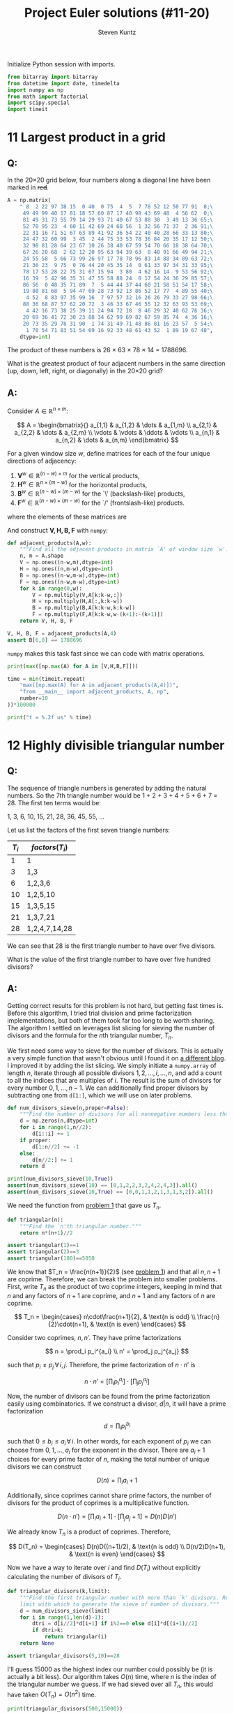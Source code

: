#+TITLE: Project Euler solutions (#11-20)
#+AUTHOR: Steven Kuntz
#+EMAIL: stevenjkuntz@gmail.com
#+OPTIONS: num:nil toc:1
#+PROPERTY: header-args:python :session *python*
#+PROPERTY: header-args :results output :exports both

Initialize Python session with imports.

#+begin_src python :results none
from bitarray import bitarray
from datetime import date, timedelta
import numpy as np
from math import factorial
import scipy.special
import timeit
#+end_src

* 11 Largest product in a grid
** Q:

In the 20×20 grid below, four numbers along a diagonal line have been marked in
+red+.

#+begin_src python
A = np.matrix(
    " 8  2 22 97 38 15  0 40  0 75  4  5  7 78 52 12 50 77 91  8;\
     49 49 99 40 17 81 18 57 60 87 17 40 98 43 69 48  4 56 62  0;\
     81 49 31 73 55 79 14 29 93 71 40 67 53 88 30  3 49 13 36 65;\
     52 70 95 23  4 60 11 42 69 24 68 56  1 32 56 71 37  2 36 91;\
     22 31 16 71 51 67 63 89 41 92 36 54 22 40 40 28 66 33 13 80;\
     24 47 32 60 99  3 45  2 44 75 33 53 78 36 84 20 35 17 12 50;\
     32 98 81 28 64 23 67 10 26 38 40 67 59 54 70 66 18 38 64 70;\
     67 26 20 68  2 62 12 20 95 63 94 39 63  8 40 91 66 49 94 21;\
     24 55 58  5 66 73 99 26 97 17 78 78 96 83 14 88 34 89 63 72;\
     21 36 23  9 75  0 76 44 20 45 35 14  0 61 33 97 34 31 33 95;\
     78 17 53 28 22 75 31 67 15 94  3 80  4 62 16 14  9 53 56 92;\
     16 39  5 42 96 35 31 47 55 58 88 24  0 17 54 24 36 29 85 57;\
     86 56  0 48 35 71 89  7  5 44 44 37 44 60 21 58 51 54 17 58;\
     19 80 81 68  5 94 47 69 28 73 92 13 86 52 17 77  4 89 55 40;\
      4 52  8 83 97 35 99 16  7 97 57 32 16 26 26 79 33 27 98 66;\
     88 36 68 87 57 62 20 72  3 46 33 67 46 55 12 32 63 93 53 69;\
      4 42 16 73 38 25 39 11 24 94 72 18  8 46 29 32 40 62 76 36;\
     20 69 36 41 72 30 23 88 34 62 99 69 82 67 59 85 74  4 36 16;\
     20 73 35 29 78 31 90  1 74 31 49 71 48 86 81 16 23 57  5 54;\
      1 70 54 71 83 51 54 69 16 92 33 48 61 43 52  1 89 19 67 48",
    dtype=int)
#+end_src

#+RESULTS:

The product of these numbers is 26 × 63 × 78 × 14 = 1788696.

What is the greatest product of four adjacent numbers in the same direction (up,
down, left, right, or diagonally) in the 20×20 grid?

** A:

Consider \(A\in\mathbb{R}^{n\times m}\):

\[ A = \begin{bmatrix}{}
       a_{1,1} & a_{1,2} & \dots  & a_{1,m} \\
       a_{2,1} & a_{2,2} & \dots  & a_{2,m} \\
       \vdots  & \vdots  & \ddots & \vdots \\
       a_{n,1} & a_{n,2} & \dots  & a_{n,m}
       \end{bmatrix} \]

For a given window size \(w\), define matrices for each of the four unique
directions of adjacency:

1) \(\mathbf{V}^w \in\mathbb{R}^{(n-w) \times  m   }\) for the vertical products,
2) \(\mathbf{H}^w \in\mathbb{R}^{ n    \times (m-w)}\) for the horizontal products,
3) \(\mathbf{B}^w \in\mathbb{R}^{(n-w) \times (m-w)}\) for the `\' (backslash-like) products,
4) \(\mathbf{F}^w \in\mathbb{R}^{(n-w) \times (m-w)}\) for the `/' (frontslash-like) products.

where the elements of these matrices are

\begin{eqnarray*}
v^w_{i,j} & = & \prod_{k=0}^{w-1} a_{i+k, j    } \\
h^w_{i,j} & = & \prod_{k=0}^{w-1} a_{i,   j+k  } \\
b^w_{i,j} & = & \prod_{k=0}^{w-1} a_{i+k, j+k  } \\
f^w_{i,j} & = & \prod_{k=0}^{w-1} a_{i+k, j+w-k}
\end{eqnarray*}

And construct \(\mathbf{V,H,B,F}\) with =numpy=:

#+begin_src python
def adjacent_products(A,w):
    """Find all the adjacent products in matrix `A' of window size `w'."""
    n, m = A.shape
    V = np.ones((n-w,m),dtype=int)
    H = np.ones((n,m-w),dtype=int)
    B = np.ones((n-w,m-w),dtype=int)
    F = np.ones((n-w,m-w),dtype=int)
    for k in range(0,w):
        V = np.multiply(V,A[k:k-w,:])
        H = np.multiply(H,A[:,k:k-w])
        B = np.multiply(B,A[k:k-w,k:k-w])
        F = np.multiply(F,A[k:k-w,w-(k+1):-(k+1)])
    return V, H, B, F

V, H, B, F = adjacent_products(A,4)
assert B[6,8] == 1788696
#+end_src

#+RESULTS:

=numpy= makes this task fast since we can code with matrix operations.

#+begin_src python
print(max([np.max(A) for A in [V,H,B,F]]))

time = min(timeit.repeat(
    "max([np.max(A) for A in adjacent_products(A,4)])",
    "from __main__ import adjacent_products, A, np",
    number=10
))*100000

print("t = %.2f us" % time)
#+end_src

#+RESULTS:
: 70600674
: t = 101.69 us

* 12 Highly divisible triangular number
** Q:

The sequence of triangle numbers is generated by adding the natural
numbers. So the 7th triangle number would be 1 + 2 + 3 + 4 + 5 + 6 + 7 = 28. The
first ten terms would be:

1, 3, 6, 10, 15, 21, 28, 36, 45, 55, ...

Let us list the factors of the first seven triangle numbers:

| \(T_i\) | \(factors(T_i)\) |
|---------+------------------|
|       1 | 1                |
|       3 | 1,3              |
|       6 | 1,2,3,6          |
|      10 | 1,2,5,10         |
|      15 | 1,3,5,15         |
|      21 | 1,3,7,21         |
|      28 | 1,2,4,7,14,28    |

We can see that 28 is the first triangle number to have over five divisors.

What is the value of the first triangle number to have over five hundred
divisors?

** A:

Getting correct results for this problem is not hard, but getting fast times is.
Before this algorithm, I tried trial division and prime factorization
implementations, but both of them took far too long to be worth sharing. The
algorithm I settled on leverages list slicing for sieving the number of divisors
and the formula for the \(n\)th triangular number, \(T_n\).

We first need some way to sieve for the number of divisors. This is actually a
very simple function that wasn't obvious until I found it on [[https://blog.dreamshire.com/project-euler-12-solution/][a different blog]]. I
improved it by adding the list slicing. We simply initiate a =numpy.array= of
length \(n\), iterate through all possible divisors \(1,2,\ldots,i,\ldots,n\),
and add a count to all the indices that are multiples of \(i\). The result is
the sum of divisors for every number \(0,1,...,n-1\). We can additionally find
proper divisors by subtracting one from =d[1:]=, which we will use on later
problems.

#+begin_src python
def num_divisors_sieve(n,proper=False):
    """Find the number of divisors for all nonnegative numbers less than ``n``."""
    d = np.zeros(n,dtype=int)
    for i in range(1,n//2):
        d[i::i] += 1
    if proper:
        d[1:n//2] += -1
    else:
        d[n//2:] += 1
    return d

print(num_divisors_sieve(10,True))
assert(num_divisors_sieve(10) == [0,1,2,2,3,2,4,2,4,3]).all()
assert(num_divisors_sieve(10,True) == [0,0,1,1,2,1,3,1,3,2]).all()
#+end_src

#+RESULTS:
: [0 0 1 1 2 1 3 1 3 2]

We need the function from [[./project-euler-001.org::* 1 Multiples of 3 and 5][problem 1]] that gave us \(T_n\).

#+begin_src python
def triangular(n):
    """Find the `n'th triangular number."""
    return n*(n+1)//2

assert triangular(1)==1
assert triangular(2)==3
assert triangular(100)==5050
#+end_src

#+RESULTS:

We know that \(T_n = \frac{n(n+1)}{2}\) (see [[./project-euler-001.org::* 1 Multiples of 3 and 5][problem 1]]) and that all \(n,n+1\)
are coprime. Therefore, we can break the problem into smaller problems. First,
write \(T_n\) as the product of two coprime integers, keeping in mind that \(n\)
and any factors of \(n+1\) are coprime, and \(n+1\) and any factors of \(n\) are
coprime.

\[ T_n =
    \begin{cases}
        n\cdot\frac{n+1}{2}, & \text{n is odd} \\
        \frac{n}{2}\cdot(n+1), & \text{n is even}
    \end{cases} \]

Consider two coprimes, \(n,n'\). They have prime factorizations

\[ n = \prod_i p_i^{a_i} \\
   n' = \prod_j p_j^{a_j} \]

such that \(p_i\neq p_j \,\forall\, i,j\). Therefore, the prime factorization
of \(n\cdot n'\) is

\[ n\cdot n' = \left[ \prod_i p_i^{a_i} \right] \cdot
               \left[ \prod_j p_j^{a_j} \right] \]

Now, the number of divisors can be found from the prime factorization easily
using combinatorics. If we construct a divisor, \(d|n\), it will have a prime
factorization

\[ d = \prod_i p_i^{b_i} \]

such that \(0\leq b_i\leq a_i \,\forall\, i\). In other words, for each exponent
of \(p_i\) we can choose from \(0,1,...,a_i\) for the exponent in the divisor.
There are \(a_i+1\) choices for every prime factor of \(n\), making the total
number of unique divisors we can construct

\[ D(n) = \prod_i a_i+1 \]

Additionally, since coprimes cannot share prime factors, the number of divisors
for the product of coprimes is a multiplicative function.

\[ D(n\cdot n') = \left[ \prod_i a_i+1 \right] \cdot
                  \left[ \prod_j a_j+1 \right] = D(n)D(n') \]

We already know \(T_n\) is a product of coprimes. Therefore,

\[ D(T_n) =
    \begin{cases}
        D(n)D((n+1)/2), & \text{n is odd} \\
        D(n/2)D(n+1), & \text{n is even}
    \end{cases} \]

Now we have a way to iterate over \(i\) and find \(D(T_i)\) without explicitly
calculating the number of divisors of \(T_i\).

#+begin_src python
def triangular_divisors(k,limit):
    """Find the first triangular number with more than `k' divisors. Requires a
    limit with which to generate the sieve of number of divisors."""
    d = num_divisors_sieve(limit)
    for i in range(1,len(d)-1):
        dtri = d[i//2]*d[i+1] if i%2==0 else d[i]*d[(i+1)//2]
        if dtri>k:
            return triangular(i)
    return None

assert triangular_divisors(5,10)==28
#+end_src

#+RESULTS:

I'll guess 15000 as the highest index our number could possibly be (it is
actually a bit less). Our algorithm takes \(O(n)\) time, where \(n\) is the
index of the triangular number we guess. If we had sieved over all \(T_n\), this
would have taken \(O(T_n)=O(n^2)\) time.

#+begin_src python
print(triangular_divisors(500,15000))

time = min(timeit.repeat(
    "triangular_divisors(500,15000)",
    "from __main__ import triangular_divisors",
    number=1
))*1000

print("t = %.2f ms" % time)
#+end_src

#+RESULTS:
: 76576500
: t = 15.18 ms

* 13 Large sum
** Q:

Work out the first ten digits of the sum of the following one-hundred
50-digit numbers.

#+begin_src python :results none
numbers = np.array([
  37107287533902102798797998220837590246510135740250,
  46376937677490009712648124896970078050417018260538,
  74324986199524741059474233309513058123726617309629,
  91942213363574161572522430563301811072406154908250,
  23067588207539346171171980310421047513778063246676,
  89261670696623633820136378418383684178734361726757,
  28112879812849979408065481931592621691275889832738,
  44274228917432520321923589422876796487670272189318,
  47451445736001306439091167216856844588711603153276,
  70386486105843025439939619828917593665686757934951,
  62176457141856560629502157223196586755079324193331,
  64906352462741904929101432445813822663347944758178,
  92575867718337217661963751590579239728245598838407,
  58203565325359399008402633568948830189458628227828,
  80181199384826282014278194139940567587151170094390,
  35398664372827112653829987240784473053190104293586,
  86515506006295864861532075273371959191420517255829,
  71693888707715466499115593487603532921714970056938,
  54370070576826684624621495650076471787294438377604,
  53282654108756828443191190634694037855217779295145,
  36123272525000296071075082563815656710885258350721,
  45876576172410976447339110607218265236877223636045,
  17423706905851860660448207621209813287860733969412,
  81142660418086830619328460811191061556940512689692,
  51934325451728388641918047049293215058642563049483,
  62467221648435076201727918039944693004732956340691,
  15732444386908125794514089057706229429197107928209,
  55037687525678773091862540744969844508330393682126,
  18336384825330154686196124348767681297534375946515,
  80386287592878490201521685554828717201219257766954,
  78182833757993103614740356856449095527097864797581,
  16726320100436897842553539920931837441497806860984,
  48403098129077791799088218795327364475675590848030,
  87086987551392711854517078544161852424320693150332,
  59959406895756536782107074926966537676326235447210,
  69793950679652694742597709739166693763042633987085,
  41052684708299085211399427365734116182760315001271,
  65378607361501080857009149939512557028198746004375,
  35829035317434717326932123578154982629742552737307,
  94953759765105305946966067683156574377167401875275,
  88902802571733229619176668713819931811048770190271,
  25267680276078003013678680992525463401061632866526,
  36270218540497705585629946580636237993140746255962,
  24074486908231174977792365466257246923322810917141,
  91430288197103288597806669760892938638285025333403,
  34413065578016127815921815005561868836468420090470,
  23053081172816430487623791969842487255036638784583,
  11487696932154902810424020138335124462181441773470,
  63783299490636259666498587618221225225512486764533,
  67720186971698544312419572409913959008952310058822,
  95548255300263520781532296796249481641953868218774,
  76085327132285723110424803456124867697064507995236,
  37774242535411291684276865538926205024910326572967,
  23701913275725675285653248258265463092207058596522,
  29798860272258331913126375147341994889534765745501,
  18495701454879288984856827726077713721403798879715,
  38298203783031473527721580348144513491373226651381,
  34829543829199918180278916522431027392251122869539,
  40957953066405232632538044100059654939159879593635,
  29746152185502371307642255121183693803580388584903,
  41698116222072977186158236678424689157993532961922,
  62467957194401269043877107275048102390895523597457,
  23189706772547915061505504953922979530901129967519,
  86188088225875314529584099251203829009407770775672,
  11306739708304724483816533873502340845647058077308,
  82959174767140363198008187129011875491310547126581,
  97623331044818386269515456334926366572897563400500,
  42846280183517070527831839425882145521227251250327,
  55121603546981200581762165212827652751691296897789,
  32238195734329339946437501907836945765883352399886,
  75506164965184775180738168837861091527357929701337,
  62177842752192623401942399639168044983993173312731,
  32924185707147349566916674687634660915035914677504,
  99518671430235219628894890102423325116913619626622,
  73267460800591547471830798392868535206946944540724,
  76841822524674417161514036427982273348055556214818,
  97142617910342598647204516893989422179826088076852,
  87783646182799346313767754307809363333018982642090,
  10848802521674670883215120185883543223812876952786,
  71329612474782464538636993009049310363619763878039,
  62184073572399794223406235393808339651327408011116,
  66627891981488087797941876876144230030984490851411,
  60661826293682836764744779239180335110989069790714,
  85786944089552990653640447425576083659976645795096,
  66024396409905389607120198219976047599490197230297,
  64913982680032973156037120041377903785566085089252,
  16730939319872750275468906903707539413042652315011,
  94809377245048795150954100921645863754710598436791,
  78639167021187492431995700641917969777599028300699,
  15368713711936614952811305876380278410754449733078,
  40789923115535562561142322423255033685442488917353,
  44889911501440648020369068063960672322193204149535,
  41503128880339536053299340368006977710650566631954,
  81234880673210146739058568557934581403627822703280,
  82616570773948327592232845941706525094512325230608,
  22918802058777319719839450180888072429661980811197,
  77158542502016545090413245809786882778948721859617,
  72107838435069186155435662884062257473692284509516,
  20849603980134001723930671666823555245252804609722,
  53503534226472524250874054075591789781264330331690
])
#+end_src

** A:

Python has support for large integers, making this problem trivial.

#+begin_src python
S = sum(numbers)
print(str(S)[:10])

print(
  "t = %.2f us" %
  (min(timeit.repeat(
     "str(sum(numbers))[:10]",
     "from __main__ import numbers",
   number=1000
   ))*1000)
)
#+end_src

#+RESULTS:
: 5537376230
: t = 5.03 us

* 14 Longest Collatz sequence
** Q:

The following iterative sequence is defined for the set of positive integers:

n → n/2 (n is even)
n → 3n + 1 (n is odd)

Using the rule above and starting with 13, we generate the following sequence:

13 → 40 → 20 → 10 → 5 → 16 → 8 → 4 → 2 → 1
It can be seen that this sequence (starting at 13 and finishing at 1) contains
10 terms. Although it has not been proved yet (Collatz Problem), it is thought
that all starting numbers finish at 1.

Which starting number, under one million, produces the longest chain?

NOTE: Once the chain starts the terms are allowed to go above one million.

** A:

The [[https://en.wikipedia.org/wiki/Collatz_conjecture][Collatz sequence]] is another one of those strange unsolved problems in
mathematics. If you check out a [[https://en.wikipedia.org/wiki/Collatz_conjecture#/media/File:Collatz-graph-all-30-no27.svg][directed graph]] of the first few numbers, it is
easy to see how different starting numbers, while they may begin with very
different sequences, they will invariably converge on the same sequence. We can
construct a tree like this, for starting numbers \(1,\ldots,n\), by caching the
results in a binary tree. This would be very easy to do, since we could build
sequences, adding new nodes at the head, and checking if the head appears in the
Collatz tree, only iterating through \(O(n)\) nodes. 

All we need to solve this problem is the sequence length, however. Let's say we
have a list \(c_1,c_2,\ldots,c_{n-1}\), that is length of the Collatz sequences
that start with the numbers \(1,2,\ldots,n-1\). If we want to find the length of
the sequence starting with \(n\), we simply have to count the number of steps,
\(k\) it takes to reach some \(m < n\). Then, we can store \(c_n=c_m+k\) in the
list. This will save us a huge amount of time in constructing the list, since we
can only iterate over the branches of the tree, rather than the complete
sequence every time.

#+begin_src python
def collatz_sieve(n):
    """Find the lengths of the collatz sequences for every starting number
    `1,2,...,n-1'.
    """
    collatz = np.zeros(n-1,dtype=int)
    collatz[0] = 1
    for i in range(1,n-1):
        c = i+1
        k = 0
        while c!=1 and c>i:
            c = c//2 if c%2==0 else 3*c+1
            k += 1
        collatz[i] = collatz[c-1] + k
    return collatz

assert(collatz_sieve(10)==[1,2,8,3,6,9,17,4,20]).all()
#+end_src

#+RESULTS:

I also wrote a helper function to more quickly find the answer to this problem
in a generalized fashion.

#+begin_src python
def longest_collatz(n):
    """Find the starting number (less than `n') and sequence length for the
    longest collatz sequence.
    """
    c = collatz_sieve(n)
    return np.argmax(c)+1, np.amax(c)

assert longest_collatz(2) == (1, 1)
assert longest_collatz(10) == (9, 20)
assert longest_collatz(100) == (97, 119)
assert longest_collatz(1000) == (871, 179)
#+end_src

#+RESULTS:

Now our algorithm runs in \(O(n)\).

#+begin_src python
print(longest_collatz(1000000))

time = min(timeit.repeat(
    "longest_collatz(1000000)",
    "from __main__ import longest_collatz",
    number=1
))*1000

print("t = %.2f ms" % time)
#+end_src

#+RESULTS:
: (837799, 525)
: t = 951.39 ms

* 15 Lattice paths
** Q:

Starting in the top left corner of a 2×2 grid, and only being able to move to
the right and down, there are exactly 6 routes to the bottom right corner.

How many such routes are there through a 20×20 grid?

** A:

Let's generalize this for a \(n\times m\) grid. We always have to go down \(n\)
times and right \(m\) times, but we can choose the order in which to make these
moves. In other words, we are looking for the number of unique sequences of
exactly \(n\) "downs" and \(m\) "rights". The sequence must be \(n+m\) steps,
and we will choose \(n\) of those steps to use our "down" moves. The number of
ways in which we can allocate those "down" moves is just a combination of the
following form.

\[ {n+m \choose n} \]

Since we have an explicit formula, our calculation can be super speedy.

#+begin_src python
print(int(scipy.special.comb(20+20,20)))

time = min(timeit.repeat(
    "scipy.special.comb(20+20,20)",
    "import scipy.special",
    number=1000
))*1000

print("t = %.2f us" % time)
#+end_src

#+RESULTS:
: 137846528820
: t = 4.45 us

* 16 Power digit sum
** Q:

\(2^{15}=32768\) and the sum of its digits is \(3+2+7+6+8=26\).

What is the sum of the digits of the number \(2^{1000}\)?

** A:

Again, Python has support for integers of arbitrary size, so this problem is
trivial.

#+begin_src python
print(sum([int(d) for d in str(2**1000)]))

time = min(timeit.repeat(
    "sum([int(d) for d in str(2**1000)])",
    number=1000
))*1000

print("t = %.2f us" % time)
#+end_src

#+RESULTS:
: 1366
: t = 39.66 us

* 17 Number letter counts
** Q:

If the numbers 1 to 5 are written out in words: one, two, three, four, five,
then there are 3 + 3 + 5 + 4 + 4 = 19 letters used in total.

If all the numbers from 1 to 1000 (one thousand) inclusive were written out in
words, how many letters would be used?

NOTE: Do not count spaces or hyphens. For example, 342 (three hundred and
forty-two) contains 23 letters and 115 (one hundred and fifteen) contains 20
letters. The use of "and" when writing out numbers is in compliance with British
usage.

** A:

Brute force. I didn't like this problem. So I hard coded it and let it be.

#+begin_src python
c = np.zeros(5,dtype=int)
# 0) 1-9
ones = ['one','two','three','four','five','six','seven','eight','nine']
c[0] = len("".join(ones))

# 1) 10-19
teens = ['ten','eleven','twelve','thirteen','fourteen','fifteen','sixteen',
  'seventeen','eighteen','nineteen']
c[1] = len("".join(teens))

# 2) 20-99
tens = ['twenty','thirty','forty','fifty','sixty','seventy','eighty','ninety']
c[2] = len("".join(tens))*10 # tens place
c[2] += c[0]*len(tens)       # ones place

# 3) 100-999
c[3] = 100*(c[0]+9*len("hundred")) + 9*99*len("and") # hundreds place
c[3] += 9*(sum(c[:3])) # tens and ones place

# 4) 1000
c[4] = len("onethousand")

print(sum(c))
#+end_src

#+RESULTS:
: 21124

* 18 Maximum path sum I
** Q:

By starting at the top of the triangle below and moving to adjacent numbers
on the row below, the maximum total from top to bottom is 23.

#+begin_src org :execute nil
   3
  7 4
 2 4 6
8 5 9 3
#+end_src

That is, 3 + 7 + 4 + 9 = 23.

Find the maximum total from top to bottom of the triangle below:

#+begin_src org :execute nil
                     75
                    95 64
                  17 47 82
                 18 35 87 10
               20 04 82 47 65
              19 01 23 75 03 34
            88 02 77 73 07 63 67
           99 65 04 28 06 16 70 92
         41 41 26 56 83 40 80 70 33
        41 48 72 33 47 32 37 16 94 29
      53 71 44 65 25 43 91 52 97 51 14
     70 11 33 28 77 73 17 78 39 68 17 57
   91 71 52 38 17 14 91 43 58 50 27 29 48
  63 66 04 68 89 53 67 30 73 16 69 87 40 31
04 62 98 27 23 09 70 98 73 93 38 53 60 04 23
#+end_src

#+RESULTS:

NOTE: As there are only 16384 routes, it is possible to solve this problem by
trying every route. However, Problem 67, is the same challenge with a triangle
containing one-hundred rows; it cannot be solved by brute force, and requires a
clever method! ;o)

** A:

First, we're going to need a way to read a triangular matrix from a file because
problem 67 requires it.

#+begin_src python
def read_triangle(filename):
    """Read a triangular matrix from a file or string. Uses an array of arrays
    rather than 2d array because the inner arrays aren't uniform length.
    """
    with open(filename,"r") as file:
        tri = np.array(
            [np.array(
                 [int(n) for n in line.split()]
             ) for line in file]
        )
    return tri

tri = read_triangle("pe018.txt")
assert tri[0][0] == 75
assert(tri[1] == [95,64]).all()
assert(tri[4] == [20,4,82,47,65]).all()
#+end_src

#+RESULTS:

To find the maximum possible sum, we could iterate over every possible path. For
a triangle of depth \(n\), each path is \(n\) nodes long and there are \(2^n\)
possible paths. Iterating over such a large number isn't ideal, so let's
simplify it. The maximum possible path of the tree with root node, \(r\), must
start towards the subtree whose maximum possible path is larger. We can start at
the bottom, taking the maximum of two leaf nodes and adding it to the parents,
and iterating up the tree until we reach the root. This is illustrated on the
four-deep triangular matrix given in the problem statement.

#+begin_src org :execute nil
   3           3         3      23
  7 4   ->   7  4   -> 20 19 -> 
 2 4 6     10 13 15
8 5 9 3
#+end_src

#+begin_src python
def max_sum_triangle(tri):
    """Find the maximum sum path in a binary tree. Requires tree in a matrix
    form. Uses an array of arrays rather than 2d array because the inner arrays
    aren't uniform length.
    """
    for i in range(len(tri)-1,0,-1):
        tri[i-1] += np.maximum(tri[i][1:],tri[i][:-1])
    return tri[0][0]

tri_test = [[3],[7,4],[2,4,6],[8,5,9,3]]
assert max_sum_triangle(tri_test) == 23
#+end_src

#+RESULTS:

With this idea, we have to iterate over all the non-leaf nodes, or \(T_{n-1}\)
nodes (where \(T_n\) is the \(n\)th triangular number), which is \(O(n^2)\) with
respect to tree depth.

#+begin_src python
tri = read_triangle("pe018.txt")
print(max_sum_triangle(tri))

time = min(timeit.repeat(
    """
tri = read_triangle("pe018.txt")
max_sum_triangle(tri)
    """,
    "from __main__ import read_triangle, max_sum_triangle",
    number=100
))*10000

print("t = %.2f us" % time)
#+end_src

#+RESULTS:
: 1074
: t = 94.73 us

* 19 Counting Sundays
** Q

You are given the following information, but you may prefer to do some
research for yourself.

- 1 Jan 1900 was a Monday.
- Thirty days has September,
  April, June and November.
  All the rest have thirty-one,
  Saving February alone,
  Which has twenty-eight, rain or shine.
  And on leap years, twenty-nine.
- A leap year occurs on any year evenly divisible by 4, but not on a century
  unless it is divisible by 400.

How many Sundays fell on the first of the month during the twentieth century
(1 Jan 1901 to 31 Dec 2000)?

** A:

I could code this up explicitly, but it is much easier to use built-in =date=
object. The days of week are coded =0-6= for Monday to Sunday. Brute force by
looping over all the 1st of months until we run out of bounds. 

#+begin_src python
def foo(years,day,weekday):
    """Count the number of times a given day of the month falls on a day of the
    week for the given years. Weekdays are coded `0-6' for Mon through Sun.
    """
    count = 0
    for year in years:
        for month in range(1,13):
            if date(year,month,day).weekday()==weekday:
                count += 1
    return count

assert foo([2019],1,6)==2
#+end_src

#+RESULTS:

This is surprisingly slow, but manageable.

#+begin_src python
print(foo(range(1901,2001),1,6))

time = min(timeit.repeat(
    "foo(range(1901,2001),1,6)",
    """
from datetime import date
from __main__ import foo
    """,
    number=100
))*10000

print("t = %.2f us" % time)
#+end_src

#+RESULTS:
: 171
: t = 248.62 us

* 20 Factorial digit sum
** Q:

n! means n × (n − 1) × ... × 3 × 2 × 1

For example, 10! = 10 × 9 × ... × 3 × 2 × 1 = 3628800,
and the sum of the digits in the number 10! is 3 + 6 + 2 + 8 + 8 + 0 + 0 = 27.

Find the sum of the digits in the number 100!

** A:

Trivial because Python can handle large integers.

#+begin_src python
def factsum(n):
  """Find the sum of the digits of `n!'."""
  fact = factorial(n)
  return sum(map(int, str(fact)))

assert factsum(1) == 1
assert factsum(2) == 2
assert factsum(3) == 6
assert factsum(4) == 6
assert factsum(10) == 27
#+end_src

#+begin_src python
print(factsum(100))

time = min(timeit.repeat(
    "factsum(100)",
    "from __main__ import factsum",
    number=1000
))*1000

print("t = %.2f us" % time)
#+end_src

#+RESULTS:
: 648
: t = 16.63 us
